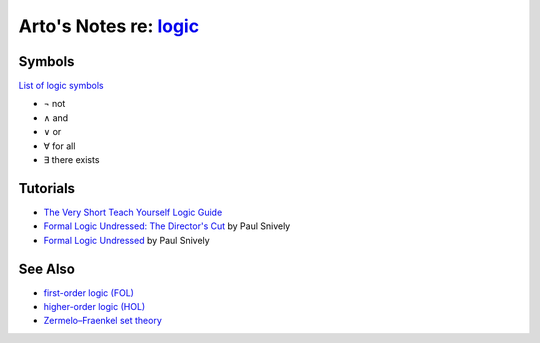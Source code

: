 ****************************************************************
Arto's Notes re: `logic <https://en.wikipedia.org/wiki/Logic>`__
****************************************************************

Symbols
=======

`List of logic symbols
<https://en.wikipedia.org/wiki/List_of_logic_symbols>`__

* ¬ not
* ∧ and
* ∨ or
* ∀ for all
* ∃ there exists

Tutorials
=========

* `The Very Short Teach Yourself Logic Guide
  <http://www.logicmatters.net/tyl/shorter-tyl/>`__

* `Formal Logic Undressed: The Director's Cut
  <https://www.youtube.com/watch?v=1KWcuhX-QTg>`__
  by Paul Snively

* `Formal Logic Undressed
  <https://www.youtube.com/watch?v=saMtzIaDCJM>`__
  by Paul Snively

See Also
========

* `first-order logic (FOL) <fol>`__
* `higher-order logic (HOL) <hol>`__
* `Zermelo–Fraenkel set theory <zfc>`__
